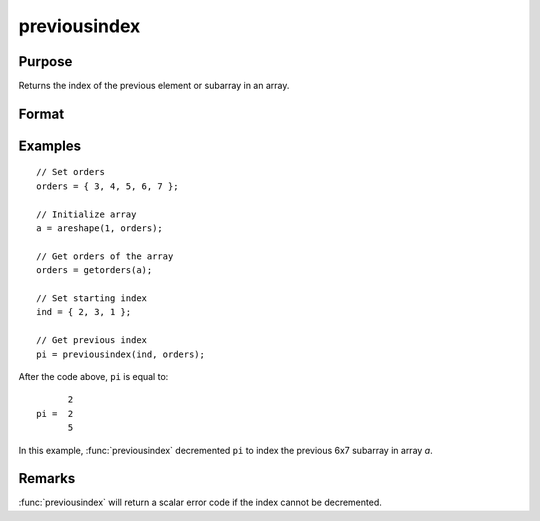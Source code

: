
previousindex
==============================================

Purpose
----------------

Returns the index of the previous element or subarray in an array.

Format
----------------
.. function:: pi = previousindex(i, orders)

    :param i: indices into an array where :math:`M <= N`.
    :type i: Mx1 vector

    :param orders: orders of an N-dimensional array
    :type orders: Nx1 vector

    :return pi: the index of the previous element or subarray in the array corresponding to *orders*.

    :rtype pi: Mx1 vector of indices

Examples
----------------

::

    // Set orders
    orders = { 3, 4, 5, 6, 7 };

    // Initialize array
    a = areshape(1, orders);

    // Get orders of the array
    orders = getorders(a);

    // Set starting index
    ind = { 2, 3, 1 };

    // Get previous index
    pi = previousindex(ind, orders);

After the code above, ``pi`` is equal to:

::

          2
    pi =  2
          5

In this example, :func:`previousindex` decremented ``pi`` to index the previous 6x7 subarray in array *a*.

Remarks
-------

:func:`previousindex` will return a scalar error code if the index cannot be decremented.


.. seealso:: Functions :func:`nextindex`, :func:`loopnextindex`, :func:`walkindex`
